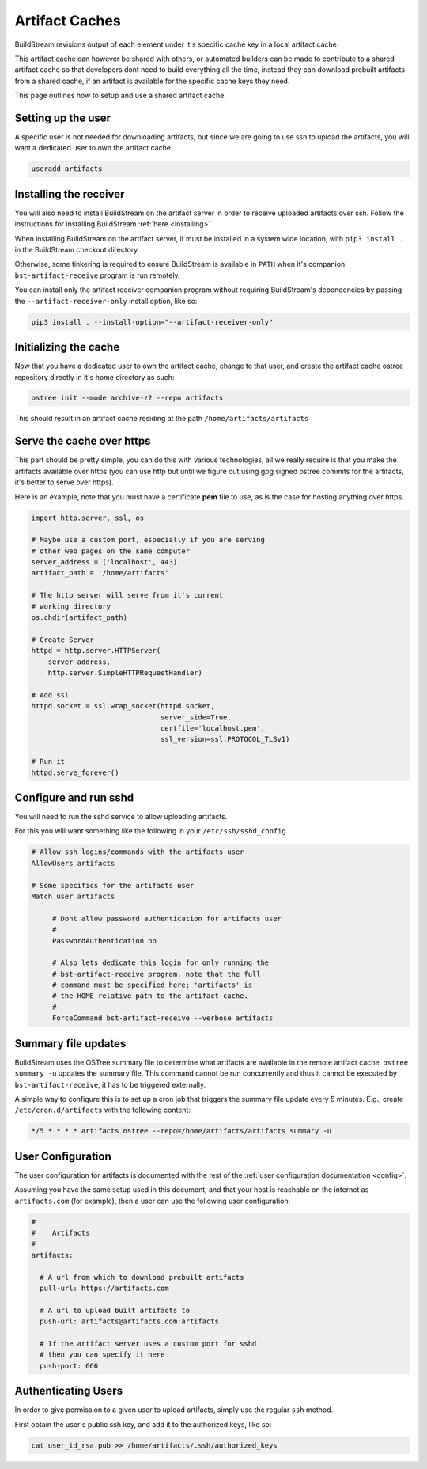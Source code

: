 .. _artifacts:


Artifact Caches
===============
BuildStream revisions output of each element under it's specific
cache key in a local artifact cache.

This artifact cache can however be shared with others, or automated
builders can be made to contribute to a shared artifact cache so
that developers dont need to build everything all the time, instead
they can download prebuilt artifacts from a shared cache, if an artifact
is available for the specific cache keys they need.

This page outlines how to setup and use a shared artifact cache.


Setting up the user
-------------------
A specific user is not needed for downloading artifacts, but since we
are going to use ssh to upload the artifacts, you will want a dedicated
user to own the artifact cache.

.. code:: bash

   useradd artifacts


Installing the receiver
-----------------------
You will also need to install BuildStream on the artifact server in order
to receive uploaded artifacts over ssh. Follow the instructions for installing
BuildStream :ref:`here <installing>`

When installing BuildStream on the artifact server, it must be installed
in a system wide location, with ``pip3 install .`` in the BuildStream
checkout directory.

Otherwise, some tinkering is required to ensure BuildStream is available
in ``PATH`` when it's companion ``bst-artifact-receive`` program is run
remotely.

You can install only the artifact receiver companion program without
requiring BuildStream's dependencies by passing the ``--artifact-receiver-only``
install option, like so:

.. code::

    pip3 install . --install-option="--artifact-receiver-only"


Initializing the cache
----------------------
Now that you have a dedicated user to own the artifact cache, change
to that user, and create the artifact cache ostree repository directly
in it's home directory as such:

.. code:: bash

   ostree init --mode archive-z2 --repo artifacts

This should result in an artifact cache residing at the path ``/home/artifacts/artifacts``


Serve the cache over https
--------------------------
This part should be pretty simple, you can do this with various technologies, all
we really require is that you make the artifacts available over https (you can use
http but until we figure out using gpg signed ostree commits for the artifacts, it's
better to serve over https).

Here is an example, note that you must have a certificate **pem** file to use, as
is the case for hosting anything over https.

.. code:: python

   import http.server, ssl, os

   # Maybe use a custom port, especially if you are serving
   # other web pages on the same computer
   server_address = ('localhost', 443)
   artifact_path = '/home/artifacts'

   # The http server will serve from it's current
   # working directory
   os.chdir(artifact_path)

   # Create Server
   httpd = http.server.HTTPServer(
       server_address,
       http.server.SimpleHTTPRequestHandler)

   # Add ssl
   httpd.socket = ssl.wrap_socket(httpd.socket,
                                  server_side=True,
                                  certfile='localhost.pem',
                                  ssl_version=ssl.PROTOCOL_TLSv1)

   # Run it
   httpd.serve_forever()


Configure and run sshd
----------------------
You will need to run the sshd service to allow uploading artifacts.

For this you will want something like the following in your ``/etc/ssh/sshd_config``

.. code:: bash

   # Allow ssh logins/commands with the artifacts user
   AllowUsers artifacts

   # Some specifics for the artifacts user
   Match user artifacts

        # Dont allow password authentication for artifacts user
	#
        PasswordAuthentication no

        # Also lets dedicate this login for only running the
	# bst-artifact-receive program, note that the full
	# command must be specified here; 'artifacts' is
	# the HOME relative path to the artifact cache.
	#
        ForceCommand bst-artifact-receive --verbose artifacts


Summary file updates
--------------------
BuildStream uses the OSTree summary file to determine what artifacts are
available in the remote artifact cache. ``ostree summary -u`` updates
the summary file. This command cannot be run concurrently and thus it
cannot be executed by ``bst-artifact-receive``, it has to be triggered
externally.

A simple way to configure this is to set up a cron job that triggers the
summary file update every 5 minutes.
E.g., create ``/etc/cron.d/artifacts`` with the following content:

.. code::

   */5 * * * * artifacts ostree --repo=/home/artifacts/artifacts summary -u


User Configuration
------------------
The user configuration for artifacts is documented with the rest
of the :ref:`user configuration documentation <config>`.

Assuming you have the same setup used in this document, and that your
host is reachable on the internet as ``artifacts.com`` (for example),
then a user can use the following user configuration:

.. code:: yaml

   #
   #    Artifacts
   #
   artifacts:

     # A url from which to download prebuilt artifacts
     pull-url: https://artifacts.com

     # A url to upload built artifacts to
     push-url: artifacts@artifacts.com:artifacts

     # If the artifact server uses a custom port for sshd
     # then you can specify it here
     push-port: 666


Authenticating Users
--------------------
In order to give permission to a given user to upload
artifacts, simply use the regular ``ssh`` method.

First obtain the user's public ssh key, and add it
to the authorized keys, like so:

.. code:: bash

   cat user_id_rsa.pub >> /home/artifacts/.ssh/authorized_keys

